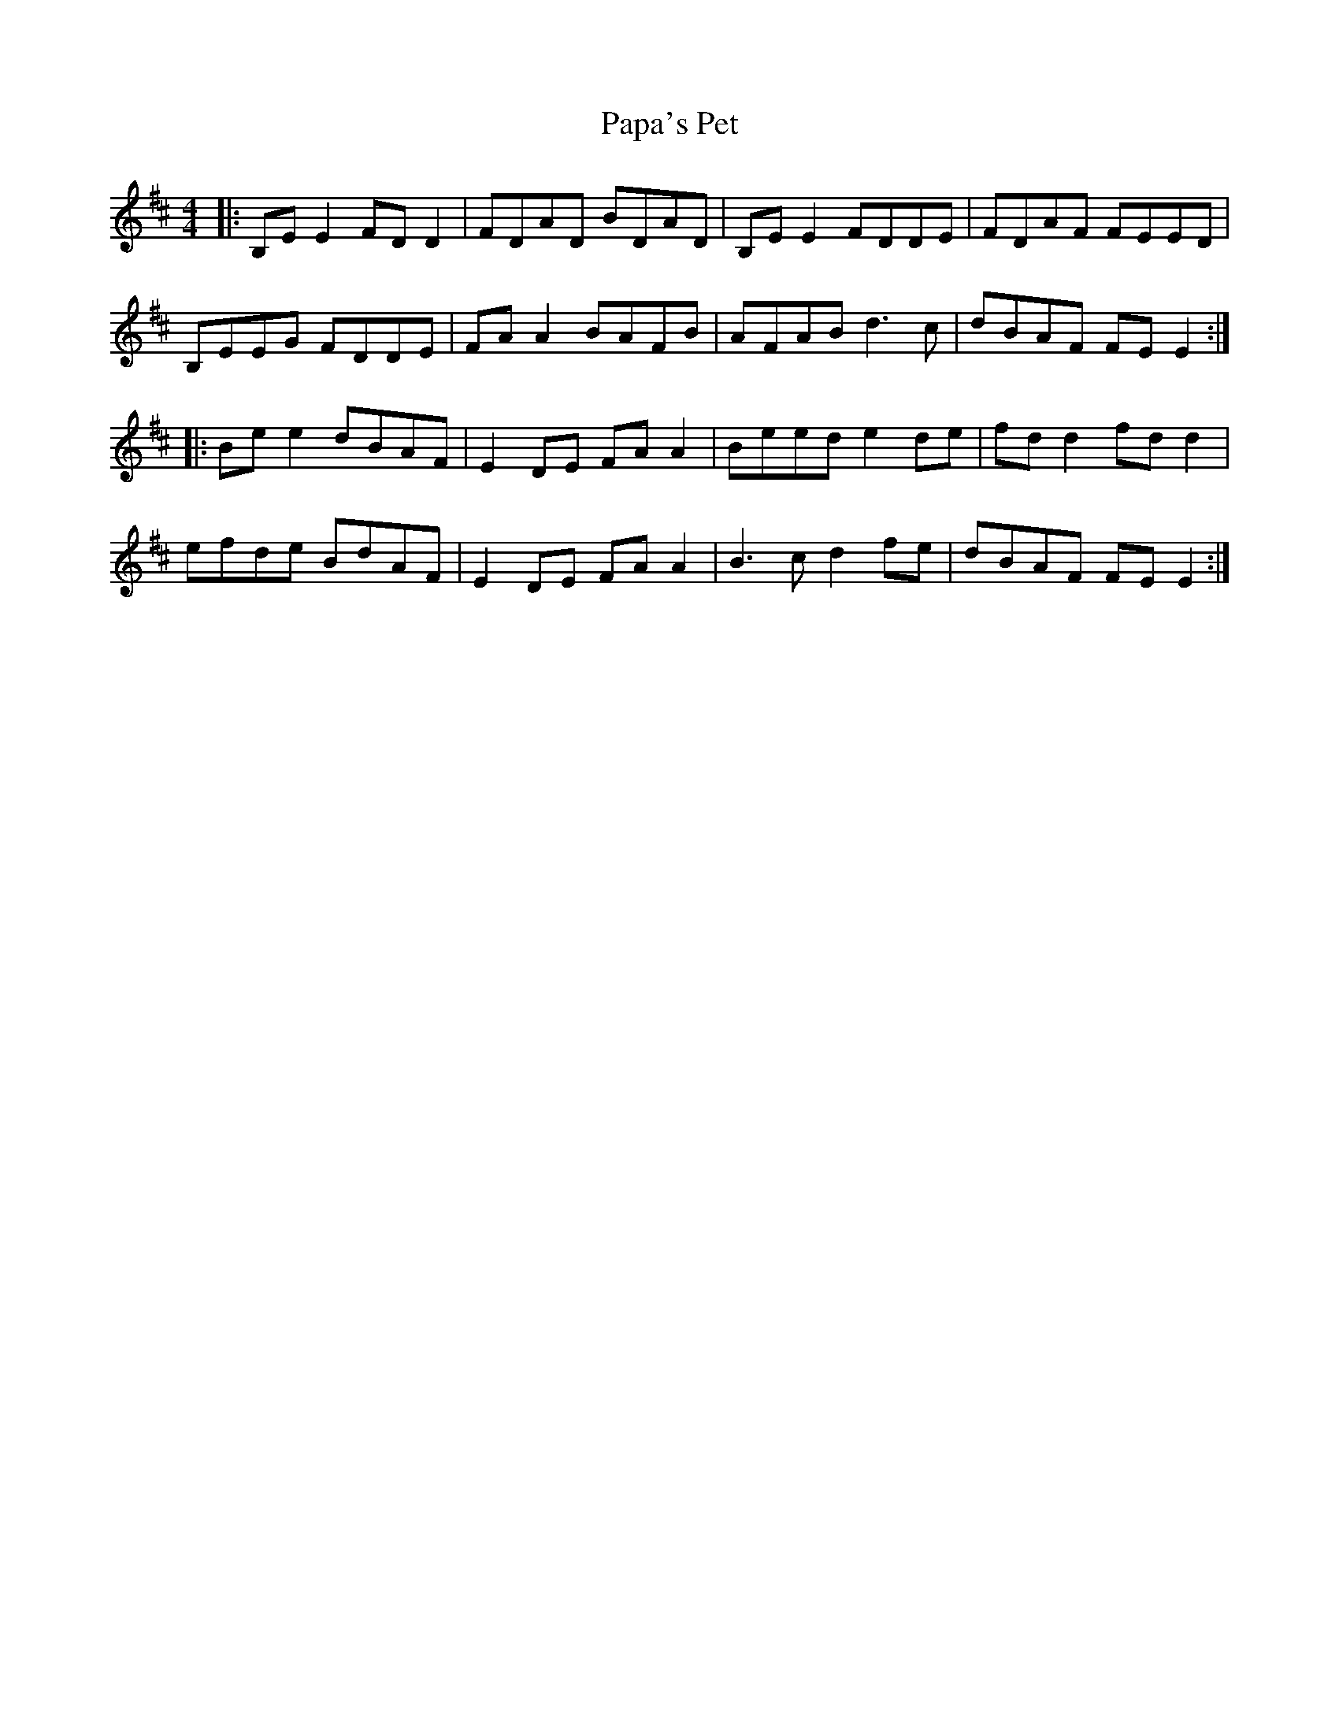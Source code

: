 X: 31629
T: Papa's Pet
R: reel
M: 4/4
K: Edorian
|:B,EE2 FDD2|FDAD BDAD|B,EE2 FDDE|FDAF FEED|
B,EEG FDDE|FAA2 BAFB|AFAB d3c|dBAF FEE2:|
|:Bee2 dBAF|E2DE FAA2|Beed e2de|fdd2 fdd2|
efde BdAF|E2DE FAA2|B3c d2fe|dBAF FEE2:|

